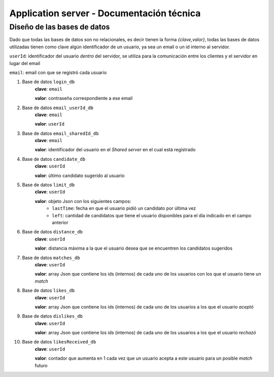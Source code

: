 Application server - Documentación técnica
==========================================

Diseño de las bases de datos
----------------------------

Dado que todas las bases de datos son no relacionales, es decir tienen la forma *{clave,valor}*, todas las bases de datos utilizadas tienen como clave algún identificador de un usuario, ya sea un email o un id interno al servidor.

``userId``: identificador del usuario *dentro* del servidor, se utiliza para la comunicación entre los clientes y el servidor en lugar del email

``email``: email con que se registró cada usuario

1. Base de datos ``login_db``
	**clave**: ``email``

	**valor**: contraseña correspondiente a ese email

2. Base de datos ``email_userId_db``
	**clave**: ``email``

	**valor**: ``userId``

3. Base de datos ``email_sharedId_db``
	**clave**: ``email``

	**valor**: identificador del usuario en el *Shared server* en el cual está registrado

4. Base de datos ``candidate_db``
	**clave**: ``userId``

	**valor**: último candidato sugerido al usuario

5. Base de datos ``limit_db``
	**clave**: ``userId``

	**valor**: objeto Json con los siguientes campos:
		- ``lastTime``: fecha en que el usuario pidió un candidato por última vez
		- ``left``: cantidad de candidatos que tiene el usuario disponibles para el día indicado en el campo anterior

6. Base de datos ``distance_db``
	**clave**: ``userId``

	**valor**: distancia máxima a la que el usuario desea que se encuentren los candidatos sugeridos

7. Base de datos ``matches_db``
	**clave**: ``userId``

	**valor**: array Json que contiene los ids (internos) de cada uno de los usuarios con los que el usuario tiene un *match*

8. Base de datos ``likes_db``
	**clave**: ``userId``

	**valor**: array Json que contiene los ids (internos) de cada uno de los usuarios a los que el usuario *aceptó*
9. Base de datos ``dislikes_db``
	**clave**: ``userId``

	**valor**: array Json que contiene los ids (internos) de cada uno de los usuarios a los que el usuario *rechazó*

10. Base de datos ``likesReceived_db``
	**clave**: ``userId``

	**valor**: contador que aumenta en 1 cada vez que un usuario acepta a este usuario para un posible *match* futuro	


